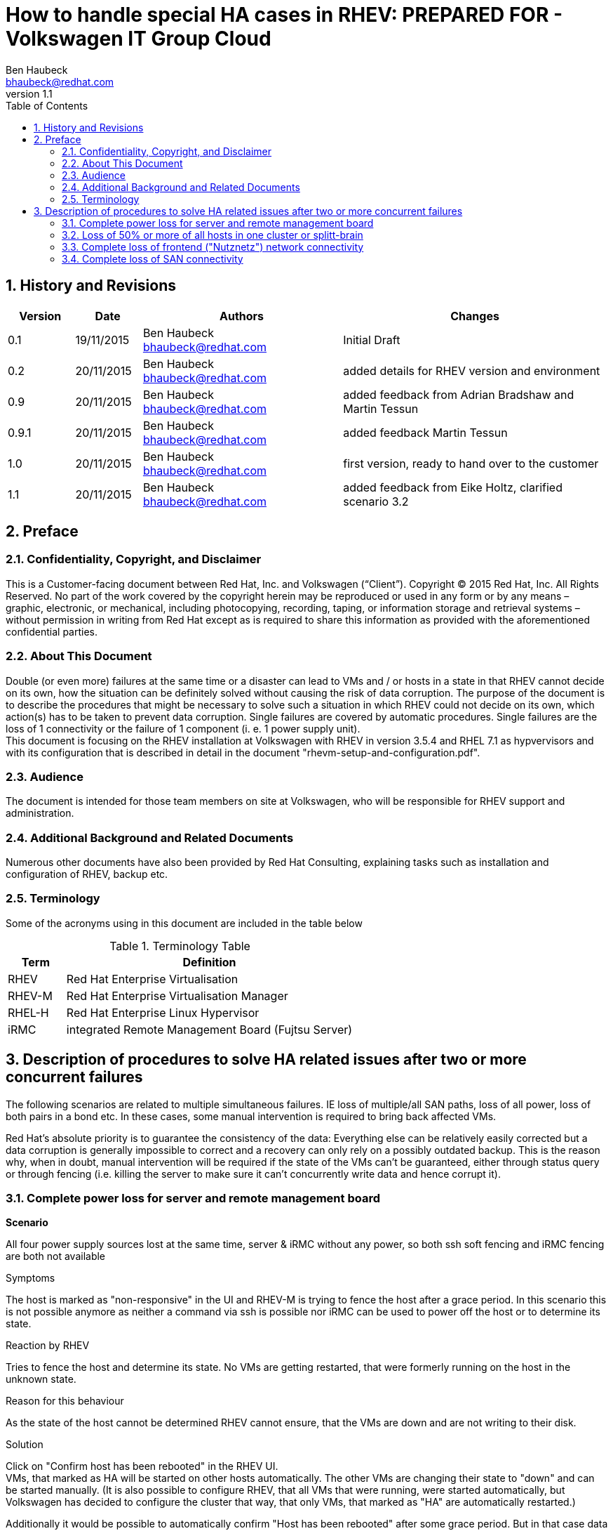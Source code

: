 = {subject}: PREPARED FOR - {customer}
Ben Haubeck <bhaubeck@redhat.com>
:subject: How to handle special HA cases in RHEV
:description: In certain cases a manual intervention is needed to solve a HA related issue in RHEV
:doctype: book
:confidentiality: Confidential
:customer:  Volkswagen IT Group Cloud
:listing-caption: Listing
:toc:
:toclevels: 6
:numbered:
:sectnums:
:sectnumlevels: 5
:chapter-label:
:pdf-page-size: A4
:experimental:
:icons: font
ifdef::backend-pdf[]
:title-page-background-image: image:images/EngagementJournalCoverPageLogoNew.jpg[pdfwidth=8.0in,align=center]
:pygments-style: tango
:source-highlighter: pygments
//:source-highlighter: coderay
endif::[]
:revnumber: 1.1

//A simple http://asciidoc.org[AsciiDoc] document.

== History and Revisions

[cols=4,cols="1,1,3,4",options=header]
|===
|Version
|Date
|Authors
|Changes

|0.1
|19/11/2015
|Ben Haubeck bhaubeck@redhat.com
|Initial Draft

|0.2
|20/11/2015
|Ben Haubeck bhaubeck@redhat.com
|added details for RHEV version and environment

|0.9
|20/11/2015
|Ben Haubeck bhaubeck@redhat.com
|added feedback from Adrian Bradshaw and Martin Tessun

|0.9.1
|20/11/2015
|Ben Haubeck bhaubeck@redhat.com
|added feedback Martin Tessun

|1.0
|20/11/2015
|Ben Haubeck bhaubeck@redhat.com
|first version, ready to hand over to the customer

|1.1
|20/11/2015
|Ben Haubeck bhaubeck@redhat.com
|added feedback from Eike Holtz, clarified scenario 3.2

|===

== Preface
=== Confidentiality, Copyright, and Disclaimer ===
This is a Customer-facing document between Red Hat, Inc. and Volkswagen (“Client”).
Copyright (C) 2015 Red Hat, Inc. All Rights Reserved. No part of the work covered by the copyright herein may be reproduced or used in any form or by any means – graphic, electronic, or mechanical, including photocopying, recording, taping, or information storage and retrieval systems – without permission in writing from Red Hat except as is required to share this information as provided with the aforementioned confidential parties.


=== About This Document
Double (or even more) failures at the same time or a disaster can lead to VMs and / or hosts in a state in that RHEV cannot decide on its own, how the situation can be definitely solved without causing the risk of data corruption.
The purpose of the document is to describe the procedures that might be necessary to solve such a situation in which RHEV could not decide on its own, which action(s) has to be taken to prevent data corruption.
Single failures are covered by automatic procedures. Single failures are the loss of 1 connectivity or the failure of 1 component (i. e. 1 power supply unit). +
This document is focusing on the RHEV installation at Volkswagen with RHEV in version 3.5.4 and RHEL 7.1 as hypvervisors and with its configuration that is described in detail in the document "rhevm-setup-and-configuration.pdf".

=== Audience
The document is intended for those team members on site at Volkswagen, who will be responsible for RHEV support and administration.

=== Additional Background and Related Documents
Numerous other documents have also been provided by Red Hat Consulting, explaining tasks such as installation and configuration of RHEV, backup etc.

=== Terminology
Some of the acronyms using in this document are included in the table below

.Terminology Table
[cols=2,cols="1,5",options=header]
|===
<|Term <|Definition

|RHEV
|Red Hat Enterprise Virtualisation

|RHEV-M
|Red Hat Enterprise Virtualisation Manager

|RHEL-H
|Red Hat Enterprise Linux Hypervisor

|iRMC
|integrated Remote Management Board (Fujtsu Server)

|===

== Description of procedures to solve HA related issues after two or more concurrent failures

The following scenarios are related to multiple simultaneous failures. IE loss of multiple/all SAN paths, loss of all power, loss of both pairs in a bond etc. In these cases, some manual intervention is required to bring back affected VMs.

Red Hat’s absolute priority is to guarantee the consistency of the data: Everything else can be relatively easily corrected but a data corruption is generally impossible to correct and a recovery can only rely on a possibly outdated backup. This is the reason why, when in doubt, manual intervention will be required if the state of the VMs can’t be guaranteed, either through status query or through fencing (i.e. killing the server to make sure it can’t concurrently write data and hence corrupt it).


=== Complete power loss for server and remote management board

**Scenario**

All four power supply sources lost at the same time, server & iRMC without any power, so both ssh soft fencing and iRMC fencing are both not available

.Symptoms
The host is marked as "non-responsive" in the UI and RHEV-M is trying to fence the host after a grace period. In this scenario this is not possible anymore as neither a command via ssh is possible nor iRMC can be used to power off the host or to determine its state.

.Reaction by RHEV
Tries to fence the host and determine its state. No VMs are getting restarted, that were formerly running on the host in the unknown state.

.Reason for this behaviour
As the state of the host cannot be determined RHEV cannot ensure, that the VMs are down and are not writing to their disk.

.Solution
Click on "Confirm host has been rebooted" in the RHEV UI. +
VMs, that marked as HA will be started on other hosts automatically. The other VMs are changing their state to "down" and can be started manually.
(It is also possible to configure RHEV, that all VMs that were running, were started automatically, but Volkswagen has decided to configure the cluster that way, that only VMs, that marked as "HA" are automatically restarted.) +

Additionally it would be possible to automatically confirm "Host has been rebooted" after some grace period. But in that case data loss can occur and is within the responsibility of Volkswagen.
If needed / wanted this can be implemented by Red Hat. We need the confirmation of Volkswagen for accepting the additional risk of data corruption before implementing this.


=== Loss of 50% or more of all hosts in one cluster or splitt-brain

**Scenario**

Catastrophic loss of entire data center or catastrophic loss of connection to multiple hosts - resulting in 50% of all hosts unreachable and therefore all fencing options unavailable.

.Symptoms
After a grace period at least 50% of the hosts of a cluster are marked as "down" or "non-responsive".

.Reaction by RHEV
No fencing actions and no automatic migrations are triggered.

.Reasons for this behaviour
RHEV cannot exclude a split brain scenario and in that case restarting VMs can lead to severe data corruption.

.Solution
If hosts in state "non-responsive" see scenario 3.1. +
If hosts in state "down": +
If the customer decides to work on further with half the capacity while the outage is still ongoing:
 Temporarily  change the cluster policy for fencing by enabling "Skip fencing on cluster connectivity issues - Threshold: 50%". (+Remember to revert this once the DC has returned to full operation+.)
 The policies can be changed in the configuration of the cluster settings ("Edit Cluster") and there in the tab "Fencing Policy". +
To prevent this kind of problem in general: Distribute the hosts across at least three data centers.


=== Complete loss of frontend ("Nutznetz") network connectivity

**Scenario**

Loss of all network connections in the network bond that contains the "Nutznetz".

.Symptoms
RHEV is recognizing the bonded interface as "down", VMs remain marked as "up". No automatic migrations are triggered.

.Reasons for this behaviour
Simultaneous outage of two cables (double failure) are not covered by automatic procedures.

.Solution
This event should cause an alarm event in the monitoring solution. The VMs can easily migrated to hosts with working frontend network.
To solve this kind of scenario the monitoring solution can be configured to trigger the migration of VMs that are unreachable via the RHEV-M API.

=== Complete loss of SAN connectivity

**Scenario**

Loss of all **8** SAN paths simultaneously

.Symptoms
All VMs on affected hypervisor are changing in state "paused". No fencing and no automatic migrations are triggered.

.Reasons for this behaviour
Restart of VMs can lead to data corruption, re-establish of SAN connectivity will reactivate the VMs automatically.

.Solution
It is still being discussed at Volkswagen if the VMs should be restarted elsewhere and the DB recovered or if it is better to wait until the SAN connectivity is re-established.
Hence RHEV offers two solutions: +

- Use the power management in the RHEV UI to restart the host.
VMs, that marked as HA will be started on other hosts automatically. The other VMs are changing their state to "down" and can be started manually.
(It is also possible to configure RHEV, that all VMs that were running, were started automatically, but Volkswagen has decided to configure the cluster that way, that only VMs, that marked as "HA" are automatically restarted.) +
This can lead to data corruption, the DB needs recovering after restart of the VM on another host.

or

- Waiting until SAN connectivity is re-established and VMs resume automatically.
